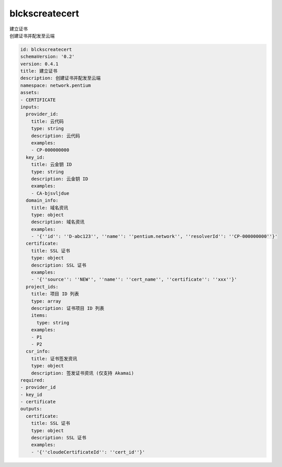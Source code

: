 blckscreatecert
**********************************
| 建立证书
| 创建证书并配发至云端

.. code-block:: yaml

    id: blckscreatecert
    schemaVersion: '0.2'
    version: 0.4.1
    title: 建立证书
    description: 创建证书并配发至云端
    namespace: network.pentium
    assets:
    - CERTIFICATE
    inputs:
      provider_id:
        title: 云代码
        type: string
        description: 云代码
        examples:
        - CP-000000000
      key_id:
        title: 云金钥 ID
        type: string
        description: 云金钥 ID
        examples:
        - CA-bjsvljdue
      domain_info:
        title: 域名资讯
        type: object
        description: 域名资讯
        examples:
        - '{''id'': ''D-abc123'', ''name'': ''pentium.network'', ''resolverId'': ''CP-000000000''}'
      certificate:
        title: SSL 证书
        type: object
        description: SSL 证书
        examples:
        - '{''source'': ''NEW'', ''name'': ''cert_name'', ''certificate'': ''xxx''}'
      project_ids:
        title: 项目 ID 列表
        type: array
        description: 证书项目 ID 列表
        items:
          type: string
        examples:
        - P1
        - P2
      csr_info:
        title: 证书签发资讯
        type: object
        description: 签发证书资讯 (仅支持 Akamai)
    required:
    - provider_id
    - key_id
    - certificate
    outputs:
      certificate:
        title: SSL 证书
        type: object
        description: SSL 证书
        examples:
        - '{''cloudeCertificateId'': ''cert_id''}'
    
